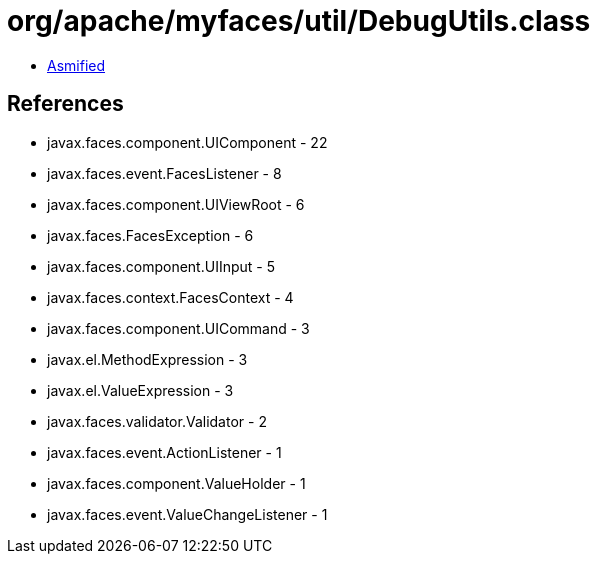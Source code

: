 = org/apache/myfaces/util/DebugUtils.class

 - link:DebugUtils-asmified.java[Asmified]

== References

 - javax.faces.component.UIComponent - 22
 - javax.faces.event.FacesListener - 8
 - javax.faces.component.UIViewRoot - 6
 - javax.faces.FacesException - 6
 - javax.faces.component.UIInput - 5
 - javax.faces.context.FacesContext - 4
 - javax.faces.component.UICommand - 3
 - javax.el.MethodExpression - 3
 - javax.el.ValueExpression - 3
 - javax.faces.validator.Validator - 2
 - javax.faces.event.ActionListener - 1
 - javax.faces.component.ValueHolder - 1
 - javax.faces.event.ValueChangeListener - 1
